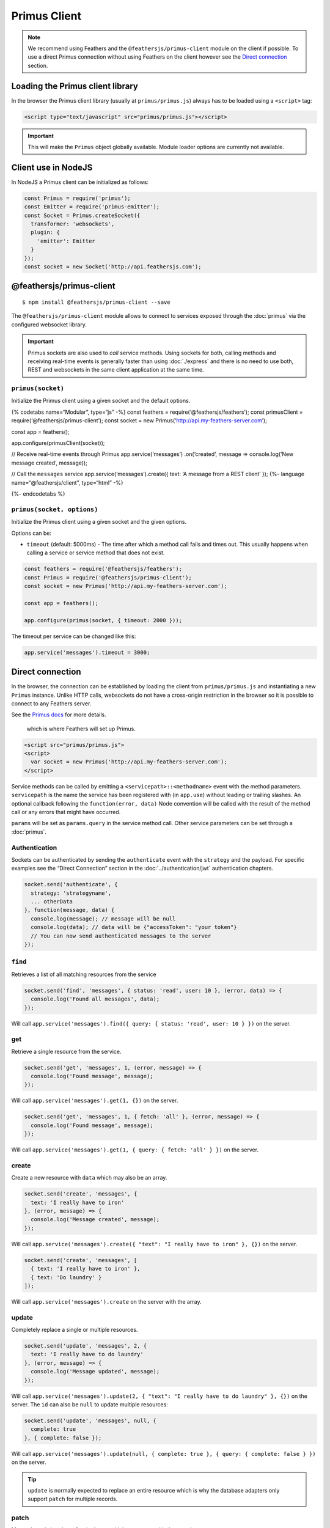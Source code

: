 Primus Client
=============

.. note:: We recommend using Feathers and the
   ``@feathersjs/primus-client`` module on the client if possible. To
   use a direct Primus connection without using Feathers on the client
   however see the `Direct connection <#direct-connection>`_ section.

Loading the Primus client library
---------------------------------

In the browser the Primus client library (usually at
``primus/primus.js``) always has to be loaded using a ``<script>`` tag:

.. code:: html

   <script type="text/javascript" src="primus/primus.js"></script>

..

.. important:: This will make the ``Primus`` object globally
   available. Module loader options are currently not available.

Client use in NodeJS
--------------------

In NodeJS a Primus client can be initialized as follows:

.. code:: js

   const Primus = require('primus');
   const Emitter = require('primus-emitter');
   const Socket = Primus.createSocket({
     transformer: 'websockets',
     plugin: {
       'emitter': Emitter
     }
   });
   const socket = new Socket('http://api.feathersjs.com');

@feathersjs/primus-client
-------------------------

|GitHub stars| |npm version| |Changelog|

::

   $ npm install @feathersjs/primus-client --save

The ``@feathersjs/primus-client`` module allows to connect to services
exposed through the :doc:`primus` via the configured
websocket library.

.. important:: Primus sockets are also used to *call* service
   methods. Using sockets for both, calling methods and receiving
   real-time events is generally faster than using
   :doc:`./express` and there is no need to use both, REST and
   websockets in the same client application at the same time.

``primus(socket)``
~~~~~~~~~~~~~~~~~~

Initialize the Primus client using a given socket and the default
options.

{% codetabs name=“Modular”, type=“js” -%} const feathers =
require(‘@feathersjs/feathers’); const primusClient =
require(‘@feathersjs/primus-client’); const socket = new
Primus(‘http://api.my-feathers-server.com’);

const app = feathers();

app.configure(primusClient(socket));

// Receive real-time events through Primus app.service(‘messages’)
.on(‘created’, message => console.log(‘New message created’, message));

// Call the ``messages`` service app.service(‘messages’).create({ text:
‘A message from a REST client’ }); {%- language
name=“@feathersjs/client”, type=“html” -%}

.. raw:: html

   <script type="text/javascript" src="//cdnjs.cloudflare.com/ajax/libs/core-js/2.1.4/core.min.js"></script>

.. raw:: html

   <script src="//unpkg.com/@feathersjs/client@^3.0.0/dist/feathers.js"></script>

.. raw:: html

   <script type="text/javascript" src="primus/primus.js"></script>

.. raw:: html

   <script>
     // Socket.io is exposed as the `io` global.
     var socket = new Primus('http://api.my-feathers-server.com');
     // @feathersjs/client is exposed as the `feathers` global.
     var app = feathers();

     app.configure(feathers.primus(socket));

     // Receive real-time events through Primus
     app.service('messages')
       .on('created', message => console.log('New message created', message));

     // Call the `messages` service
     app.service('messages').create({
       text: 'A message from a REST client'
     });
   </script>

{%- endcodetabs %}

``primus(socket, options)``
~~~~~~~~~~~~~~~~~~~~~~~~~~~

Initialize the Primus client using a given socket and the given options.

Options can be:

-  ``timeout`` (default: 5000ms) - The time after which a method call
   fails and times out. This usually happens when calling a service or
   service method that does not exist.

.. code:: js

   const feathers = require('@feathersjs/feathers');
   const Primus = require('@feathersjs/primus-client');
   const socket = new Primus('http://api.my-feathers-server.com');

   const app = feathers();

   app.configure(primus(socket, { timeout: 2000 }));

The timeout per service can be changed like this:

.. code:: js

   app.service('messages').timeout = 3000;

Direct connection
-----------------

In the browser, the connection can be established by loading the client
from ``primus/primus.js`` and instantiating a new ``Primus`` instance.
Unlike HTTP calls, websockets do not have a cross-origin restriction in
the browser so it is possible to connect to any Feathers server.

See the `Primus
docs <https://github.com/primus/primus#connecting-from-the-browser>`_
for more details.

   .. tip: The socket connection URL has to point to the server root
   which is where Feathers will set up Primus.

.. code:: html

   <script src="primus/primus.js">
   <script>
     var socket = new Primus('http://api.my-feathers-server.com');
   </script>

Service methods can be called by emitting a
``<servicepath>::<methodname>`` event with the method parameters.
``servicepath`` is the name the service has been registered with (in
``app.use``) without leading or trailing slashes. An optional callback
following the ``function(error, data)`` Node convention will be called
with the result of the method call or any errors that might have
occurred.

``params`` will be set as ``params.query`` in the service method call.
Other service parameters can be set through a :doc:`primus`.

Authentication
~~~~~~~~~~~~~~

Sockets can be authenticated by sending the ``authenticate`` event with
the ``strategy`` and the payload. For specific examples see the “Direct
Connection” section in the :doc:`../authentication/jwt`
authentication chapters.

.. code:: js

   socket.send('authenticate', {
     strategy: 'strategyname',
     ... otherData
   }, function(message, data) {
     console.log(message); // message will be null
     console.log(data); // data will be {"accessToken": "your token"}
     // You can now send authenticated messages to the server
   });

``find``
~~~~~~~~

Retrieves a list of all matching resources from the service

.. code:: js

   socket.send('find', 'messages', { status: 'read', user: 10 }, (error, data) => {
     console.log('Found all messages', data);
   });

Will call
``app.service('messages').find({ query: { status: 'read', user: 10 } })``
on the server.

get
~~~

Retrieve a single resource from the service.

.. code:: js

   socket.send('get', 'messages', 1, (error, message) => {
     console.log('Found message', message);
   });

Will call ``app.service('messages').get(1, {})`` on the server.

.. code:: js

   socket.send('get', 'messages', 1, { fetch: 'all' }, (error, message) => {
     console.log('Found message', message);
   });

Will call
``app.service('messages').get(1, { query: { fetch: 'all' } })`` on the
server.

create
~~~~~~

Create a new resource with ``data`` which may also be an array.

.. code:: js

   socket.send('create', 'messages', {
     text: 'I really have to iron'
   }, (error, message) => {
     console.log('Message created', message);
   });

Will call
``app.service('messages').create({ "text": "I really have to iron" }, {})``
on the server.

.. code:: js

   socket.send('create', 'messages', [
     { text: 'I really have to iron' },
     { text: 'Do laundry' }
   ]);

Will call ``app.service('messages').create`` on the server with the
array.

update
~~~~~~

Completely replace a single or multiple resources.

.. code:: js

   socket.send('update', 'messages', 2, {
     text: 'I really have to do laundry'
   }, (error, message) => {
     console.log('Message updated', message);
   });

Will call
``app.service('messages').update(2, { "text": "I really have to do laundry" }, {})``
on the server. The ``id`` can also be ``null`` to update multiple
resources:

.. code:: js

   socket.send('update', 'messages', null, {
     complete: true
   }, { complete: false });

Will call
``app.service('messages').update(null, { complete: true }, { query: { complete: false } })``
on the server.

.. tip:: ``update`` is normally expected to replace an entire
   resource which is why the database adapters only support ``patch``
   for multiple records.

patch
~~~~~

Merge the existing data of a single or multiple resources with the new
``data``.

.. code:: js

   socket.send('patch', 'messages', 2, {
     read: true
   }, (error, message) => {
     console.log('Patched message', message);
   });

Will call ``app.service('messages').patch(2, { "read": true }, {})`` on
the server. The ``id`` can also be ``null`` to update multiple
resources:

.. code:: js

   socket.send('patch', 'messages', null, {
     complete: true
   }, {
     complete: false
   }, (error, message) => {
     console.log('Patched message', message);
   });

Will call
``app.service('messages').patch(null, { complete: true }, { query: { complete: false } })``
on the server to change the status for all read app.service(‘messages’).

This is supported out of the box by the Feathers :doc:`../readme`

remove
~~~~~~

Remove a single or multiple resources:

.. code:: js

   socket.send('remove', 'messages', 2, { cascade: true }, (error, message) => {
     console.log('Removed a message', message);
   });

Will call
``app.service('messages').remove(2, { query: { cascade: true } })`` on
the server. The ``id`` can also be ``null`` to remove multiple
resources:

.. code:: js

   socket.send('remove', 'messages', null, { read: true });

Will call
``app.service('messages').remove(null, { query: { read: 'true' } })`` on
the server to delete all read app.service(‘messages’).

Listening to events
~~~~~~~~~~~~~~~~~~~

Listening to service events allows real-time behaviour in an
application. :doc:`../events` are sent to the socket in
the form of ``servicepath eventname``.

created
^^^^^^^

The ``created`` event will be published with the callback data when a
service ``create`` returns successfully.

.. code:: js

   socket.on('messages created', function(message) {
     console.log('Got a new Message!', message);
   });

updated, patched
^^^^^^^^^^^^^^^^

The ``updated`` and ``patched`` events will be published with the
callback data when a service ``update`` or ``patch`` method calls back
successfully.

.. code:: js

   socket.on('my/messages updated', function(message) {
     console.log('Got an updated Message!', message);
   });

   socket.send('update', 'my/messages', 1, {
     text: 'Updated text'
   }, {}, function(error, callback) {
    // Do something here
   });

removed
^^^^^^^

The ``removed`` event will be published with the callback data when a
service ``remove`` calls back successfully.

.. code:: js

   socket.on('messages removed', function(message) {
     // Remove element showing the Message from the page
     $('#message-' + message.id).remove();
   });

.. |GitHub stars| image:: https://img.shields.io/github/stars/feathersjs/primus-client.png?style=social&label=Star
   :target: https://github.com/feathersjs/primus-client/
.. |npm version| image:: https://img.shields.io/npm/v/@feathersjs/primus-client.png?style=flat-square
   :target: https://www.npmjs.com/package/@feathersjs/primus-client
.. |Changelog| image:: https://img.shields.io/badge/changelog-.md-blue.png?style=flat-square
   :target: https://github.com/feathersjs/primus-client/blob/master/CHANGELOG.md
